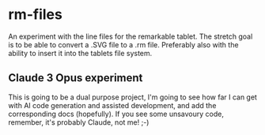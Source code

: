 * rm-files

An experiment with the line files for the remarkable tablet. The
stretch goal is to be able to convert a .SVG file to a .rm
file. Preferably also with the ability to insert it into the tablets
file system.

** Claude 3 Opus experiment

This is going to be a dual purpose project, I'm going to see how far I
can get with AI code generation and assisted development, and add the
corresponding docs (hopefully). If you see some unsavoury code,
remember, it's probably Claude, not me! ;-)

